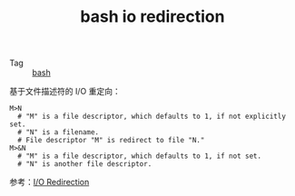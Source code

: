 :PROPERTIES:
:ID:       F9C213A7-111B-42B3-A2AD-AB0A5DF2BA19
:END:
#+TITLE: bash io redirection

+ Tag :: [[id:5DA94278-6314-4096-9F3E-648AA0DD938E][bash]]

基于文件描述符的 I/O 重定向：
#+begin_example
  M>N
    # "M" is a file descriptor, which defaults to 1, if not explicitly set.
    # "N" is a filename.
    # File descriptor "M" is redirect to file "N."
  M>&N
    # "M" is a file descriptor, which defaults to 1, if not set.
    # "N" is another file descriptor.
#+end_example

参考：[[https://tldp.org/LDP/abs/html/io-redirection.html][I/O Redirection]]

